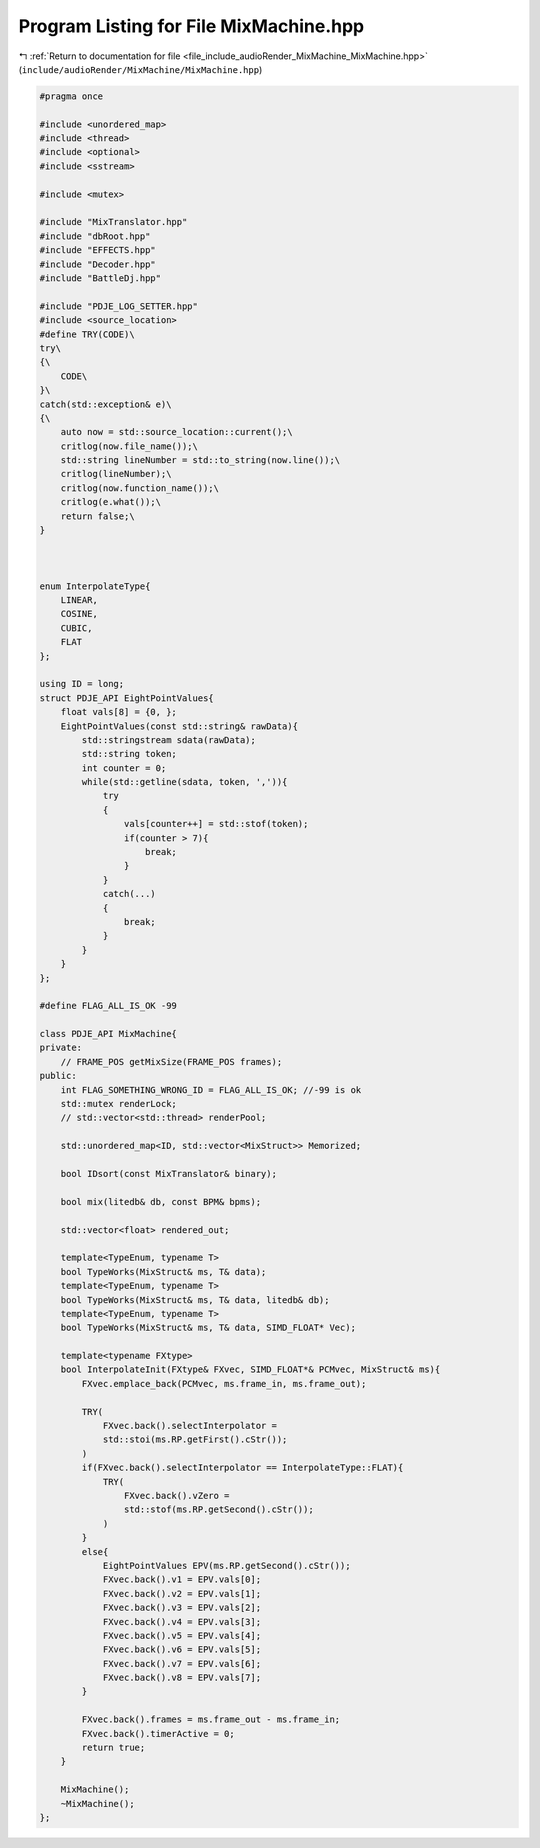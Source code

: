 
.. _program_listing_file_include_audioRender_MixMachine_MixMachine.hpp:

Program Listing for File MixMachine.hpp
=======================================

|exhale_lsh| :ref:`Return to documentation for file <file_include_audioRender_MixMachine_MixMachine.hpp>` (``include/audioRender/MixMachine/MixMachine.hpp``)

.. |exhale_lsh| unicode:: U+021B0 .. UPWARDS ARROW WITH TIP LEFTWARDS

.. code-block:: cpp

   #pragma once
   
   #include <unordered_map>
   #include <thread>
   #include <optional>
   #include <sstream>
   
   #include <mutex>
   
   #include "MixTranslator.hpp"
   #include "dbRoot.hpp"
   #include "EFFECTS.hpp"
   #include "Decoder.hpp"
   #include "BattleDj.hpp"
   
   #include "PDJE_LOG_SETTER.hpp"
   #include <source_location>
   #define TRY(CODE)\
   try\
   {\
       CODE\
   }\
   catch(std::exception& e)\
   {\
       auto now = std::source_location::current();\
       critlog(now.file_name());\
       std::string lineNumber = std::to_string(now.line());\
       critlog(lineNumber);\
       critlog(now.function_name());\
       critlog(e.what());\
       return false;\
   }
   
   
   
   enum InterpolateType{
       LINEAR,
       COSINE,
       CUBIC,
       FLAT
   };
   
   using ID = long;
   struct PDJE_API EightPointValues{
       float vals[8] = {0, };
       EightPointValues(const std::string& rawData){
           std::stringstream sdata(rawData);
           std::string token;
           int counter = 0;
           while(std::getline(sdata, token, ',')){
               try
               {
                   vals[counter++] = std::stof(token);
                   if(counter > 7){
                       break;
                   }
               }
               catch(...)
               {
                   break;
               }
           }
       }
   };
   
   #define FLAG_ALL_IS_OK -99
   
   class PDJE_API MixMachine{
   private:
       // FRAME_POS getMixSize(FRAME_POS frames);
   public:
       int FLAG_SOMETHING_WRONG_ID = FLAG_ALL_IS_OK; //-99 is ok
       std::mutex renderLock;
       // std::vector<std::thread> renderPool;
   
       std::unordered_map<ID, std::vector<MixStruct>> Memorized;
   
       bool IDsort(const MixTranslator& binary);
   
       bool mix(litedb& db, const BPM& bpms);
       
       std::vector<float> rendered_out;
   
       template<TypeEnum, typename T>
       bool TypeWorks(MixStruct& ms, T& data);
       template<TypeEnum, typename T>
       bool TypeWorks(MixStruct& ms, T& data, litedb& db);
       template<TypeEnum, typename T>
       bool TypeWorks(MixStruct& ms, T& data, SIMD_FLOAT* Vec);
       
       template<typename FXtype>
       bool InterpolateInit(FXtype& FXvec, SIMD_FLOAT*& PCMvec, MixStruct& ms){
           FXvec.emplace_back(PCMvec, ms.frame_in, ms.frame_out);
   
           TRY(
               FXvec.back().selectInterpolator =
               std::stoi(ms.RP.getFirst().cStr());
           )
           if(FXvec.back().selectInterpolator == InterpolateType::FLAT){
               TRY(
                   FXvec.back().vZero =
                   std::stof(ms.RP.getSecond().cStr());
               )
           }
           else{
               EightPointValues EPV(ms.RP.getSecond().cStr());
               FXvec.back().v1 = EPV.vals[0];
               FXvec.back().v2 = EPV.vals[1];
               FXvec.back().v3 = EPV.vals[2];
               FXvec.back().v4 = EPV.vals[3];
               FXvec.back().v5 = EPV.vals[4];
               FXvec.back().v6 = EPV.vals[5];
               FXvec.back().v7 = EPV.vals[6];
               FXvec.back().v8 = EPV.vals[7];
           }
   
           FXvec.back().frames = ms.frame_out - ms.frame_in;
           FXvec.back().timerActive = 0;
           return true;
       }
   
       MixMachine();
       ~MixMachine();
   };
   
